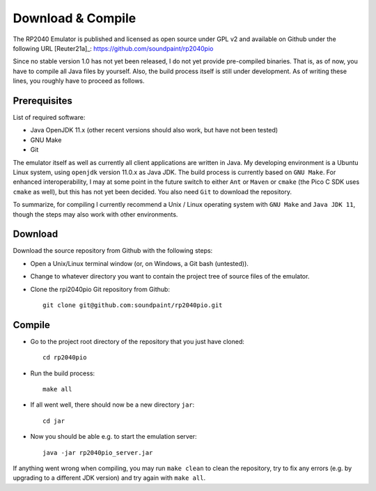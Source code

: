 Download & Compile
==================

The RP2040 Emulator is published and licensed as open source under GPL
v2 and available on Github under the following URL [Reuter21a]_:
https://github.com/soundpaint/rp2040pio

Since no stable version 1.0 has not yet been released, I do not yet
provide pre-compiled binaries.  That is, as of now, you have to
compile all Java files by yourself.  Also, the build process itself is
still under development.  As of writing these lines, you roughly have
to proceed as follows.

Prerequisites
-------------

List of required software:

* Java OpenJDK 11.x (other recent versions should also work, but have
  not been tested)
* GNU Make
* Git

The emulator itself as well as currently all client applications are
written in Java.  My developing environment is a Ubuntu Linux system,
using ``openjdk`` version 11.0.x as Java JDK.  The build process is
currently based on ``GNU Make``.  For enhanced interoperability, I may
at some point in the future switch to either ``Ant`` or ``Maven`` or
``cmake`` (the Pico C SDK uses ``cmake`` as well), but this has not
yet been decided.  You also need ``Git`` to download the repository.

To summarize, for compiling I currently recommend a Unix / Linux
operating system with ``GNU Make`` and ``Java JDK 11``, though the
steps may also work with other environments.

Download
--------

Download the source repository from Github with the following steps:

* Open a Unix/Linux terminal window (or, on Windows, a Git bash
  (untested)).
* Change to whatever directory you want to contain the project tree of
  source files of the emulator.
* Clone the rpi2040pio Git repository from Github: ::

    git clone git@github.com:soundpaint/rp2040pio.git

Compile
-------

* Go to the project root directory of the repository that you just
  have cloned: ::

    cd rp2040pio

* Run the build process: ::

    make all

* If all went well, there should now be a new directory ``jar``: ::

    cd jar

* Now you should be able e.g. to start the emulation server: ::

    java -jar rp2040pio_server.jar

If anything went wrong when compiling, you may run ``make clean`` to
clean the repository, try to fix any errors (e.g. by upgrading to a
different JDK version) and try again with ``make all``.

